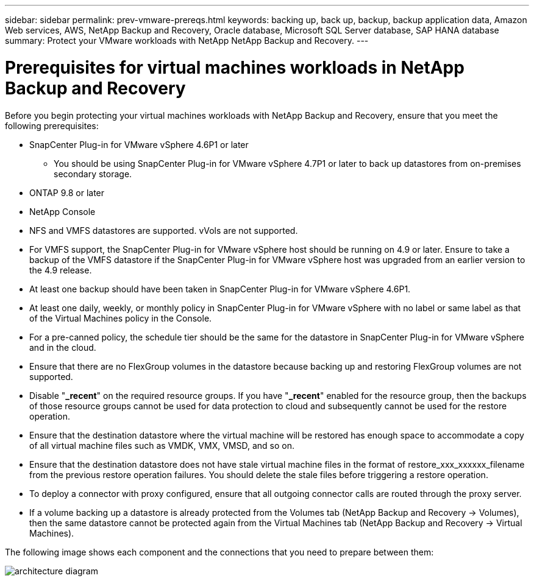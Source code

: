 ---
sidebar: sidebar
permalink: prev-vmware-prereqs.html
keywords: backing up, back up, backup, backup application data, Amazon Web services, AWS, NetApp Backup and Recovery, Oracle database, Microsoft SQL Server database, SAP HANA database
summary: Protect your VMware workloads with NetApp NetApp Backup and Recovery. 
---

= Prerequisites for virtual machines workloads in NetApp Backup and Recovery
:hardbreaks:
:nofooter:
:icons: font
:linkattrs:
:imagesdir: ./media/

[.lead]
Before you begin protecting your virtual machines workloads with NetApp Backup and Recovery, ensure that you meet the following prerequisites:


* SnapCenter Plug-in for VMware vSphere 4.6P1 or later
** You should be using SnapCenter Plug-in for VMware vSphere 4.7P1 or later to back up datastores from on-premises secondary storage.
* ONTAP 9.8 or later
* NetApp Console 
* NFS and VMFS datastores are supported. vVols are not supported.
* For VMFS support, the SnapCenter Plug-in for VMware vSphere host should be running on 4.9 or later. Ensure to take a backup of the VMFS datastore if the SnapCenter Plug-in for VMware vSphere host was upgraded from an earlier version to the 4.9 release.
* At least one backup should have been taken in SnapCenter Plug-in for VMware vSphere 4.6P1.
* At least one daily, weekly, or monthly policy in SnapCenter Plug-in for VMware vSphere with no label or same label as that of the Virtual Machines policy in the Console.
* For a pre-canned policy, the schedule tier should be the same for the datastore in SnapCenter Plug-in for VMware vSphere and in the cloud.
* Ensure that there are no FlexGroup volumes in the datastore because backing up and restoring FlexGroup volumes are not supported.
* Disable "*_recent*" on the required resource groups. If you have "*_recent*" enabled for the resource group, then the backups of those resource groups cannot be used for data protection to cloud and subsequently cannot be used for the restore operation.
* Ensure that the destination datastore where the virtual machine will be restored has enough space to accommodate a copy of all virtual machine files such as VMDK, VMX, VMSD, and so on.
* Ensure that the destination datastore does not have stale virtual machine files in the format of restore_xxx_xxxxxx_filename from the previous restore operation failures. You should delete the stale files before triggering a restore operation.
* To deploy a connector with proxy configured, ensure that all outgoing connector calls are routed through the proxy server.
* If a volume backing up a datastore is already protected from the Volumes tab (NetApp Backup and Recovery -> Volumes), then the same datastore cannot be protected again from the Virtual Machines tab (NetApp Backup and Recovery -> Virtual Machines).

The following image shows each component and the connections that you need to prepare between them:

image:cloud_backup_vm.png[architecture diagram]
